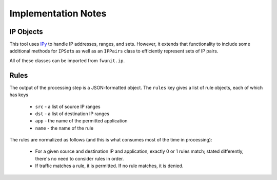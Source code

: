 Implementation Notes
====================

IP Objects
----------

This tool uses `IPy <https://pypi.python.org/pypi/IPy/>`_ to handle IP addresses, ranges, and sets.
However, it extends that functionality to include some additional methods for ``IPSet``\s as well as an ``IPPairs`` class to efficiently represent sets of IP pairs.

All of these classes can be imported from ``fwunit.ip``.

Rules
-----

The output of the processing step is a JSON-formatted object.
The ``rules`` key gives a list of rule objects, each of which has keys

 * ``src`` - a list of source IP ranges
 * ``dst`` - a list of destination IP ranges
 * ``app`` - the name of the permitted application
 * ``name`` - the name of the rule

The rules are normalized as follows (and this is what consumes most of the time in processing):

 * For a given source and destination IP and application, exactly 0 or 1 rules
   match; stated differently, there's no need to consider rules in order.

 * If traffic matches a rule, it is permitted.  If no rule matches, it is denied.

